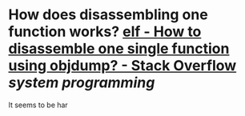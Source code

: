 * How does disassembling one function works? [[https://stackoverflow.com/questions/22769246/how-to-disassemble-one-single-function-using-objdump][elf - How to disassemble one single function using objdump? - Stack Overflow]] [[system programming]]
It seems to be har